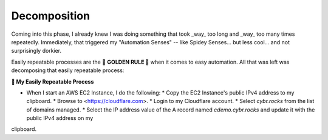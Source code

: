 #############
Decomposition
#############

Coming into this phase, I already knew I was doing something that took _way_ too long and  _way_ too many times 
repeatedly.  Immediately, that triggered my "Automation Senses" -- like Spidey Senses... but less cool... and not 
surprisingly dorkier.

Easily repeatable processes are the 🏅 **GOLDEN RULE 🏅** when it comes to easy automation.  All that was left was 
decomposing that easily repeatable process:

**🔁 My Easily Repeatable Process**

* When I start an AWS EC2 Instance, I do the following:
  * Copy the EC2 Instance's public IPv4 address to my clipboard.
  * Browse to <https://cloudflare.com>.
  * Login to my Cloudflare account.
  * Select `cybr.rocks` from the list of domains managed.
  * Select the IP address value of the A record named `cdemo.cybr.rocks` and update it with the public IPv4 address on my 
clipboard.
